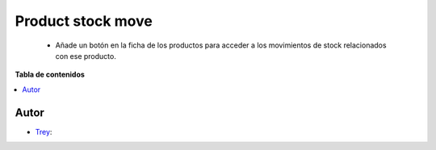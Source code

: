 ==================
Product stock move
==================

.. |badge1| image:: https://img.shields.io/badge/licence-AGPL--3-blue.png
    :target: http://www.gnu.org/licenses/agpl-3.0-standalone.html
    :alt: License: AGPL-3

|badge1|

    * Añade un botón en la ficha de los productos para acceder a los movimientos de stock relacionados con ese producto.

**Tabla de contenidos**

.. contents::
   :local:


Autor
~~~~~

* `Trey <https://www.trey.es>`__:
